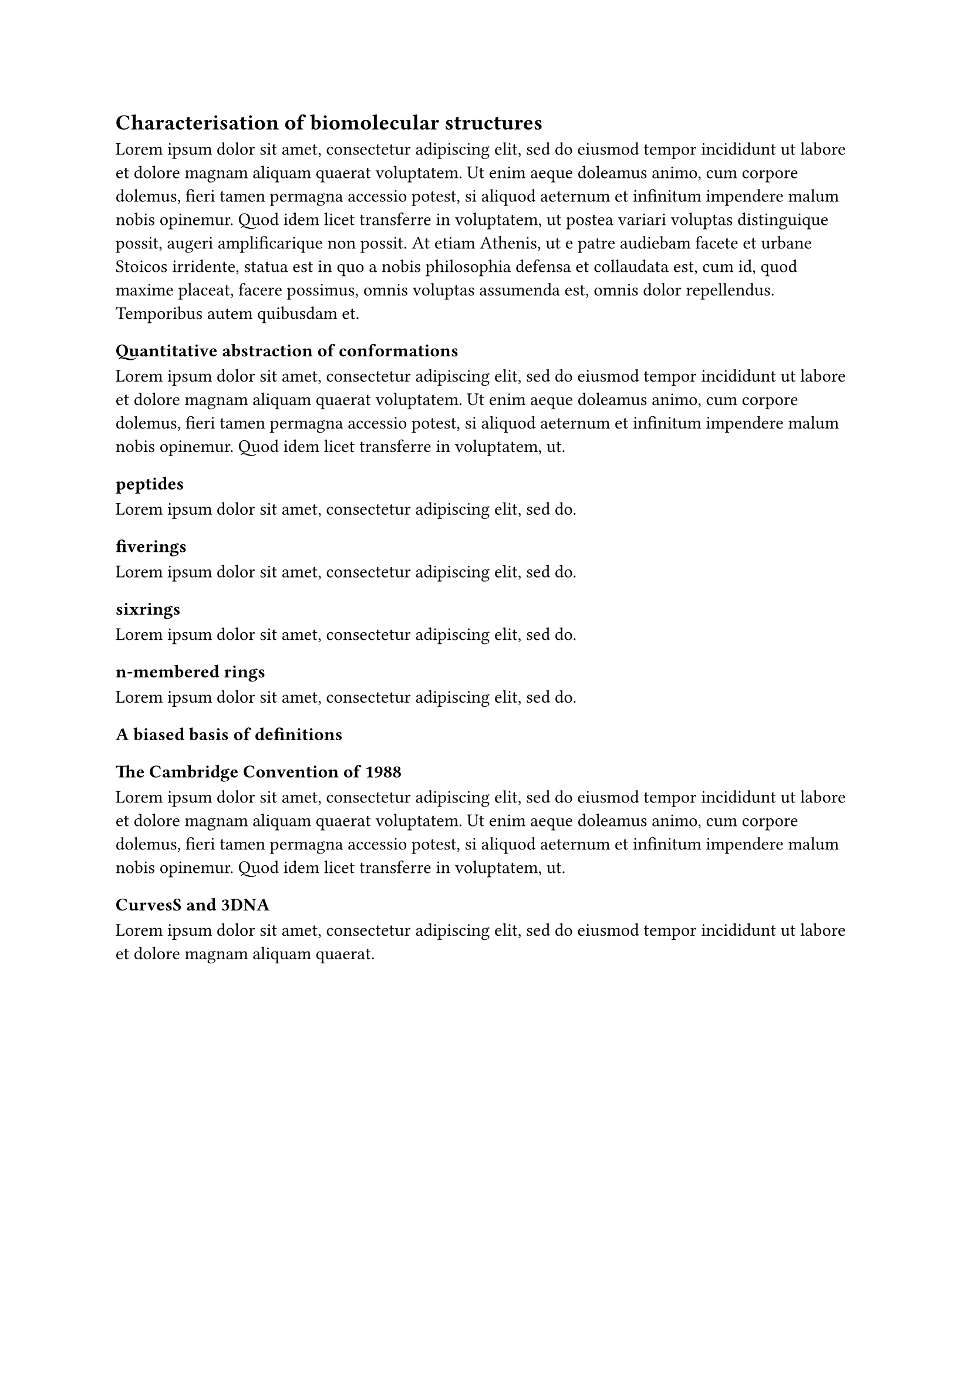== Characterisation of biomolecular structures
#lorem(100)
//
//
//
//
=== Quantitative abstraction of conformations
#lorem(50)
==== peptides
#lorem(10)
==== fiverings
#lorem(10)
==== sixrings
#lorem(10)
==== n-membered rings
#lorem(10)

//
//
//=== Sampling the landscape of relevant molecules
//#lorem(50)

//
//
//=== Setting the curve
//#lorem(50)
//
//==== Curvature ($kappa$) and Torsion ($tau$)
//#lorem(20)
// 
// 
// 
// 
//
=== A biased basis of definitions 

==== The Cambridge Convention of 1988
#lorem(50)

==== CurvesS and 3DNA
#lorem(20)
